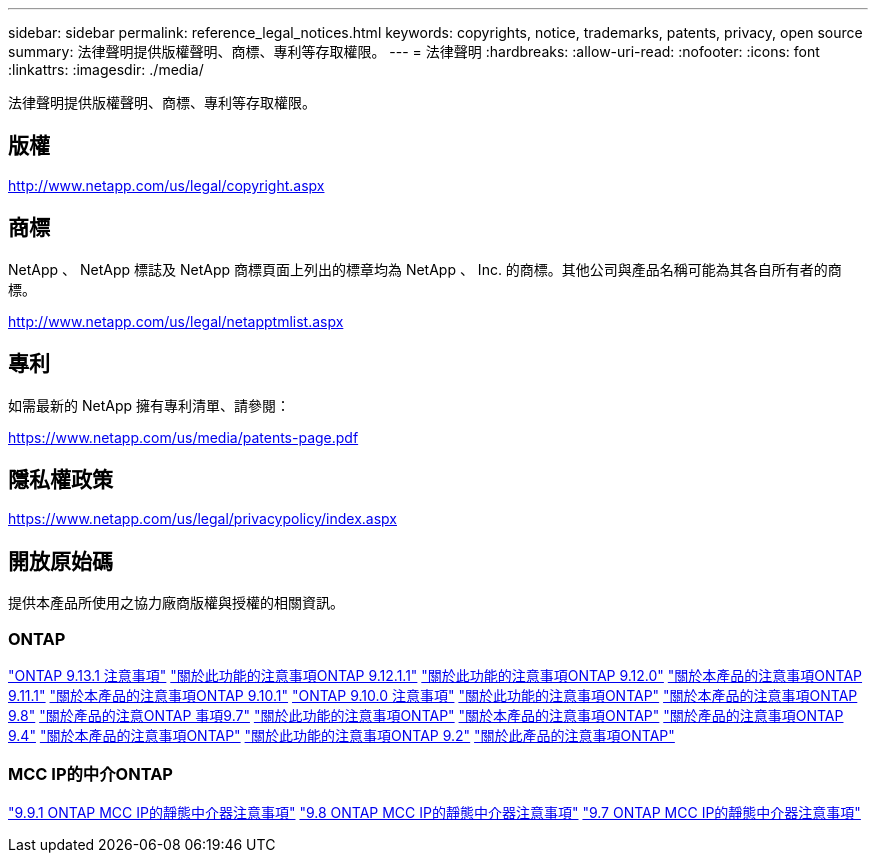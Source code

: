 ---
sidebar: sidebar 
permalink: reference_legal_notices.html 
keywords: copyrights, notice, trademarks, patents, privacy, open source 
summary: 法律聲明提供版權聲明、商標、專利等存取權限。 
---
= 法律聲明
:hardbreaks:
:allow-uri-read: 
:nofooter: 
:icons: font
:linkattrs: 
:imagesdir: ./media/


[role="lead"]
法律聲明提供版權聲明、商標、專利等存取權限。



== 版權

http://www.netapp.com/us/legal/copyright.aspx[]



== 商標

NetApp 、 NetApp 標誌及 NetApp 商標頁面上列出的標章均為 NetApp 、 Inc. 的商標。其他公司與產品名稱可能為其各自所有者的商標。

http://www.netapp.com/us/legal/netapptmlist.aspx[]



== 專利

如需最新的 NetApp 擁有專利清單、請參閱：

https://www.netapp.com/us/media/patents-page.pdf[]



== 隱私權政策

https://www.netapp.com/us/legal/privacypolicy/index.aspx[]



== 開放原始碼

提供本產品所使用之協力廠商版權與授權的相關資訊。



=== ONTAP

link:https://library.netapp.com/ecm/ecm_download_file/ECMLP2885801["ONTAP 9.13.1 注意事項"^]
link:https://library.netapp.com/ecm/ecm_download_file/ECMLP2884813["關於此功能的注意事項ONTAP 9.12.1.1"^]
link:https://library.netapp.com/ecm/ecm_download_file/ECMLP2883760["關於此功能的注意事項ONTAP 9.12.0"^]
link:https://library.netapp.com/ecm/ecm_download_file/ECMLP2882103["關於本產品的注意事項ONTAP 9.11.1"^]
link:https://library.netapp.com/ecm/ecm_download_file/ECMLP2879817["關於本產品的注意事項ONTAP 9.10.1"^]
link:https://library.netapp.com/ecm/ecm_download_file/ECMLP2878927["ONTAP 9.10.0 注意事項"^]
link:https://library.netapp.com/ecm/ecm_download_file/ECMLP2876856["關於此功能的注意事項ONTAP"^]
link:https://library.netapp.com/ecm/ecm_download_file/ECMLP2873871["關於本產品的注意事項ONTAP 9.8"^]
link:https://library.netapp.com/ecm/ecm_download_file/ECMLP2860921["關於產品的注意ONTAP 事項9.7"^]
link:https://library.netapp.com/ecm/ecm_download_file/ECMLP2855145["關於此功能的注意事項ONTAP"^]
link:https://library.netapp.com/ecm/ecm_download_file/ECMLP2850702["關於本產品的注意事項ONTAP"^]
link:https://library.netapp.com/ecm/ecm_download_file/ECMLP2844310["關於產品的注意事項ONTAP 9.4"^]
link:https://library.netapp.com/ecm/ecm_download_file/ECMLP2839209["關於本產品的注意事項ONTAP"^]
link:https://library.netapp.com/ecm/ecm_download_file/ECMLP2702054["關於此功能的注意事項ONTAP 9.2"^]
link:https://library.netapp.com/ecm/ecm_download_file/ECMLP2516795["關於此產品的注意事項ONTAP"^]



=== MCC IP的中介ONTAP

link:https://library.netapp.com/ecm/ecm_download_file/ECMLP2870521["9.9.1 ONTAP MCC IP的靜態中介器注意事項"^]
link:https://library.netapp.com/ecm/ecm_download_file/ECMLP2870521["9.8 ONTAP MCC IP的靜態中介器注意事項"^]
link:https://library.netapp.com/ecm/ecm_download_file/ECMLP2870521["9.7 ONTAP MCC IP的靜態中介器注意事項"^]
